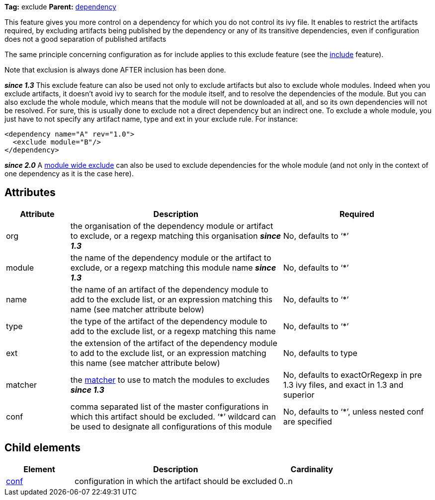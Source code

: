 
*Tag:* exclude *Parent:* link:../ivyfile/dependency.html[dependency]

This feature gives you more control on a dependency for which you do not control its ivy file. 
It enables to restrict the artifacts required, by excluding artifacts being published by the dependency or any of its transitive dependencies, 
even if configuration does not a good separation of published artifacts

The same principle concerning configuration as for include applies to this exclude feature (see the link:../ivyfile/dependency-include.html[include] feature).

Note that exclusion is always done AFTER inclusion has been done.

*__since 1.3__* This exclude feature can also be used not only to exclude artifacts but also to exclude whole modules. Indeed when you exclude artifacts, it doesn't avoid ivy to search for the module itself, and to resolve the dependencies of the module. But you can also exclude the whole module, which means that the module will not be downloaded at all, and so its own dependencies will not be resolved. For sure, this is usually done to exclude not a direct dependency but an indirect one. To exclude a whole module, you just have to not specify any artifact name, type and ext in your exclude rule. For instance:

[source]
----

<dependency name="A" rev="1.0">
  <exclude module="B"/>
</dependency>

----

*__since 2.0__* A link:../ivyfile/exclude.html[module wide exclude] can also be used to exclude dependencies for the whole module (and not only in the context of one dependency as it is the case here).

== Attributes


[options="header",cols="15%,50%,35%"]
|=======
|Attribute|Description|Required
|org|the organisation of the dependency module or artifact to exclude, or a regexp matching this organisation *__since 1.3__*|No, defaults to '`$$*$$`'
|module|the name of the dependency module or the artifact to exclude, or a regexp matching this module name *__since 1.3__*|No, defaults to '`$$*$$`'
|name|the name of an artifact of the dependency module to add to the exclude list, or an expression matching this name (see matcher attribute below)|No, defaults to '`$$*$$`'
|type|the type of the artifact of the dependency module to add to the exclude list, or a regexp matching this name|No, defaults to '`$$*$$`'
|ext|the extension of the artifact of the dependency module to add to the exclude list, or an expression matching this name (see matcher attribute below)|No, defaults to type
|matcher|the link:../concept.html#matcher[matcher] to use to match the modules to excludes *__since 1.3__*|No, defaults to exactOrRegexp in pre 1.3 ivy files, and exact in 1.3 and superior
|conf|comma separated list of the master configurations in which this artifact should be excluded.
    '`$$*$$`' wildcard can be used to designate all configurations of this module|No, defaults to '`$$*$$`', unless nested conf are specified
|=======


== Child elements


[options="header",cols="20%,60%,20%"]
|=======
|Element|Description|Cardinality
|link:../ivyfile/artifact-exclude-conf.html[conf]|configuration in which the artifact should be excluded|0..n
|=======
